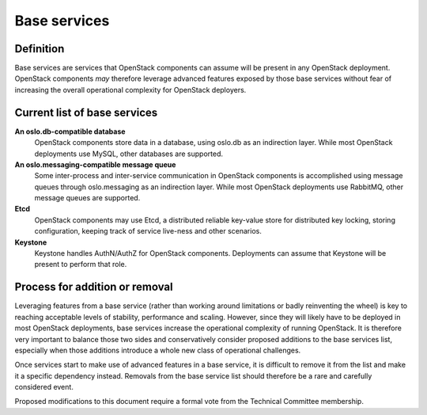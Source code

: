 =============
Base services
=============

Definition
==========

Base services are services that OpenStack components can assume will be
present in any OpenStack deployment. OpenStack components *may* therefore
leverage advanced features exposed by those base services without fear of
increasing the overall operational complexity for OpenStack deployers.


Current list of base services
=============================

**An oslo.db-compatible database**
  OpenStack components store data in a database, using oslo.db as an
  indirection layer. While most OpenStack deployments use MySQL, other
  databases are supported.

**An oslo.messaging-compatible message queue**
  Some inter-process and inter-service communication in OpenStack
  components is accomplished using message queues through oslo.messaging
  as an indirection layer. While most OpenStack deployments use RabbitMQ,
  other message queues are supported.

**Etcd**
  OpenStack components may use Etcd, a distributed reliable key-value store
  for distributed key locking, storing configuration, keeping track of
  service live-ness and other scenarios.

**Keystone**
  Keystone handles AuthN/AuthZ for OpenStack components.
  Deployments can assume that Keystone will be present to perform that role.


Process for addition or removal
===============================

Leveraging features from a base service (rather than working around
limitations or badly reinventing the wheel) is key to reaching acceptable
levels of stability, performance and scaling. However, since they will likely
have to be deployed in most OpenStack deployments, base services increase the
operational complexity of running OpenStack. It is therefore very important
to balance those two sides and conservatively consider proposed additions to
the base services list, especially when those additions introduce a whole new
class of operational challenges.

Once services start to make use of advanced features in a base service, it
is difficult to remove it from the list and make it a specific dependency
instead. Removals from the base service list should therefore be a rare and
carefully considered event.

Proposed modifications to this document require a formal vote from the
Technical Committee membership.
